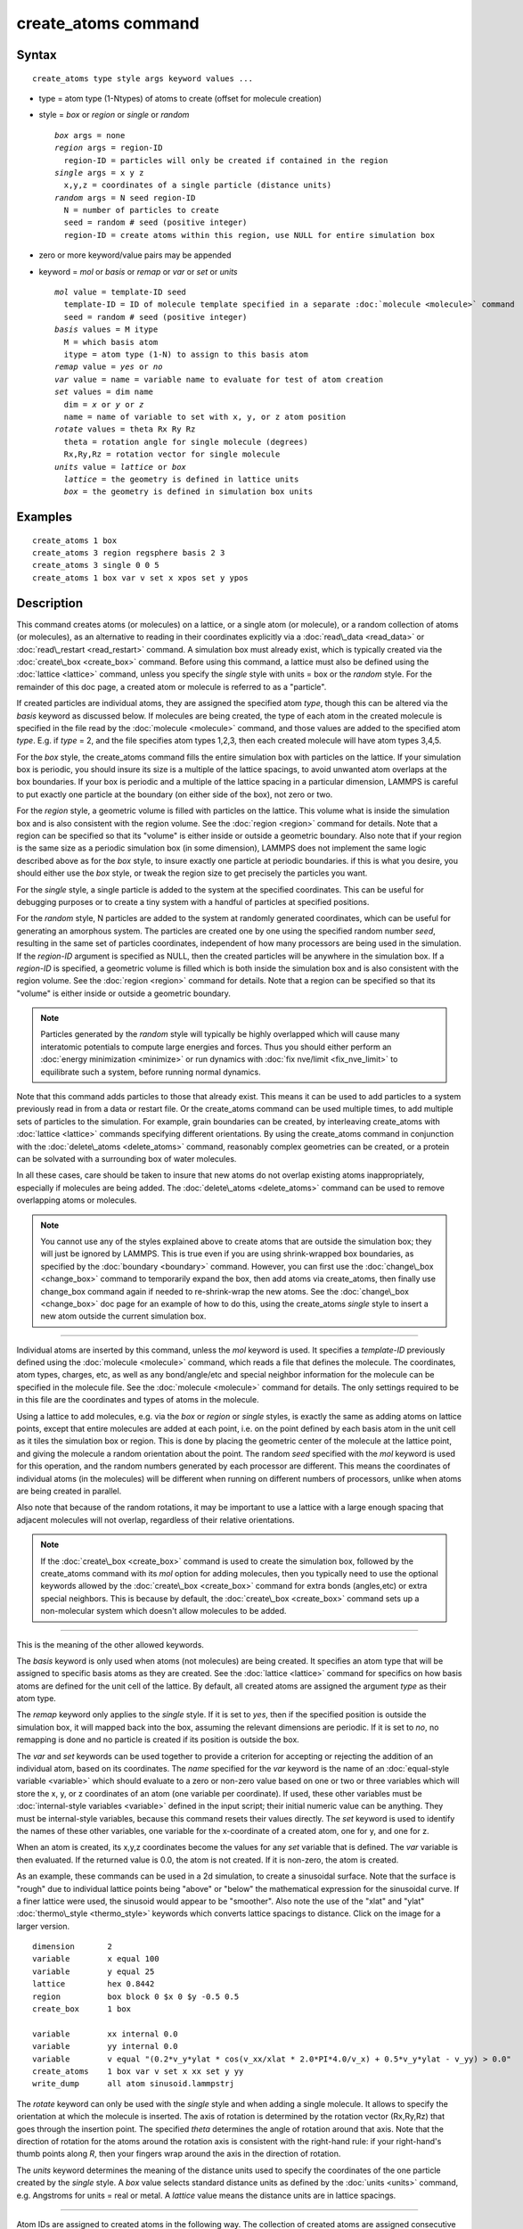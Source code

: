 .. index:: create\_atoms

create\_atoms command
=====================

Syntax
""""""


.. parsed-literal::

   create_atoms type style args keyword values ...

* type = atom type (1-Ntypes) of atoms to create (offset for molecule creation)
* style = *box* or *region* or *single* or *random*
  
  .. parsed-literal::
  
       *box* args = none
       *region* args = region-ID
         region-ID = particles will only be created if contained in the region
       *single* args = x y z
         x,y,z = coordinates of a single particle (distance units)
       *random* args = N seed region-ID
         N = number of particles to create
         seed = random # seed (positive integer)
         region-ID = create atoms within this region, use NULL for entire simulation box

* zero or more keyword/value pairs may be appended
* keyword = *mol* or *basis* or *remap* or *var* or *set* or *units*
  
  .. parsed-literal::
  
       *mol* value = template-ID seed
         template-ID = ID of molecule template specified in a separate :doc:`molecule <molecule>` command
         seed = random # seed (positive integer)
       *basis* values = M itype
         M = which basis atom
         itype = atom type (1-N) to assign to this basis atom
       *remap* value = *yes* or *no*
       *var* value = name = variable name to evaluate for test of atom creation
       *set* values = dim name
         dim = *x* or *y* or *z*
         name = name of variable to set with x, y, or z atom position
       *rotate* values = theta Rx Ry Rz
         theta = rotation angle for single molecule (degrees)
         Rx,Ry,Rz = rotation vector for single molecule
       *units* value = *lattice* or *box*
         *lattice* = the geometry is defined in lattice units
         *box* = the geometry is defined in simulation box units



Examples
""""""""


.. parsed-literal::

   create_atoms 1 box
   create_atoms 3 region regsphere basis 2 3
   create_atoms 3 single 0 0 5
   create_atoms 1 box var v set x xpos set y ypos

Description
"""""""""""

This command creates atoms (or molecules) on a lattice, or a single
atom (or molecule), or a random collection of atoms (or molecules), as
an alternative to reading in their coordinates explicitly via a
:doc:`read\_data <read_data>` or :doc:`read\_restart <read_restart>`
command.  A simulation box must already exist, which is typically
created via the :doc:`create\_box <create_box>` command.  Before using
this command, a lattice must also be defined using the
:doc:`lattice <lattice>` command, unless you specify the *single* style
with units = box or the *random* style.  For the remainder of this doc
page, a created atom or molecule is referred to as a "particle".

If created particles are individual atoms, they are assigned the
specified atom *type*\ , though this can be altered via the *basis*
keyword as discussed below.  If molecules are being created, the type
of each atom in the created molecule is specified in the file read by
the :doc:`molecule <molecule>` command, and those values are added to
the specified atom *type*\ .  E.g. if *type* = 2, and the file specifies
atom types 1,2,3, then each created molecule will have atom types
3,4,5.

For the *box* style, the create\_atoms command fills the entire
simulation box with particles on the lattice.  If your simulation box
is periodic, you should insure its size is a multiple of the lattice
spacings, to avoid unwanted atom overlaps at the box boundaries.  If
your box is periodic and a multiple of the lattice spacing in a
particular dimension, LAMMPS is careful to put exactly one particle at
the boundary (on either side of the box), not zero or two.

For the *region* style, a geometric volume is filled with particles on
the lattice.  This volume what is inside the simulation box and is
also consistent with the region volume.  See the :doc:`region <region>`
command for details.  Note that a region can be specified so that its
"volume" is either inside or outside a geometric boundary.  Also note
that if your region is the same size as a periodic simulation box (in
some dimension), LAMMPS does not implement the same logic described
above as for the *box* style, to insure exactly one particle at
periodic boundaries.  if this is what you desire, you should either
use the *box* style, or tweak the region size to get precisely the
particles you want.

For the *single* style, a single particle is added to the system at
the specified coordinates.  This can be useful for debugging purposes
or to create a tiny system with a handful of particles at specified
positions.

For the *random* style, N particles are added to the system at
randomly generated coordinates, which can be useful for generating an
amorphous system.  The particles are created one by one using the
specified random number *seed*\ , resulting in the same set of particles
coordinates, independent of how many processors are being used in the
simulation.  If the *region-ID* argument is specified as NULL, then
the created particles will be anywhere in the simulation box.  If a
*region-ID* is specified, a geometric volume is filled which is both
inside the simulation box and is also consistent with the region
volume.  See the :doc:`region <region>` command for details.  Note that
a region can be specified so that its "volume" is either inside or
outside a geometric boundary.

.. note::

   Particles generated by the *random* style will typically be
   highly overlapped which will cause many interatomic potentials to
   compute large energies and forces.  Thus you should either perform an
   :doc:`energy minimization <minimize>` or run dynamics with :doc:`fix nve/limit <fix_nve_limit>` to equilibrate such a system, before
   running normal dynamics.

Note that this command adds particles to those that already exist.
This means it can be used to add particles to a system previously read
in from a data or restart file.  Or the create\_atoms command can be
used multiple times, to add multiple sets of particles to the
simulation.  For example, grain boundaries can be created, by
interleaving create\_atoms with :doc:`lattice <lattice>` commands
specifying different orientations.  By using the create\_atoms command
in conjunction with the :doc:`delete\_atoms <delete_atoms>` command,
reasonably complex geometries can be created, or a protein can be
solvated with a surrounding box of water molecules.

In all these cases, care should be taken to insure that new atoms do
not overlap existing atoms inappropriately, especially if molecules
are being added.  The :doc:`delete\_atoms <delete_atoms>` command can be
used to remove overlapping atoms or molecules.

.. note::

   You cannot use any of the styles explained above to create atoms
   that are outside the simulation box; they will just be ignored by
   LAMMPS.  This is true even if you are using shrink-wrapped box
   boundaries, as specified by the :doc:`boundary <boundary>` command.
   However, you can first use the :doc:`change\_box <change_box>` command to
   temporarily expand the box, then add atoms via create\_atoms, then
   finally use change\_box command again if needed to re-shrink-wrap the
   new atoms.  See the :doc:`change\_box <change_box>` doc page for an
   example of how to do this, using the create\_atoms *single* style to
   insert a new atom outside the current simulation box.


----------


Individual atoms are inserted by this command, unless the *mol*
keyword is used.  It specifies a *template-ID* previously defined
using the :doc:`molecule <molecule>` command, which reads a file that
defines the molecule.  The coordinates, atom types, charges, etc, as
well as any bond/angle/etc and special neighbor information for the
molecule can be specified in the molecule file.  See the
:doc:`molecule <molecule>` command for details.  The only settings
required to be in this file are the coordinates and types of atoms in
the molecule.

Using a lattice to add molecules, e.g. via the *box* or *region* or
*single* styles, is exactly the same as adding atoms on lattice
points, except that entire molecules are added at each point, i.e. on
the point defined by each basis atom in the unit cell as it tiles the
simulation box or region.  This is done by placing the geometric
center of the molecule at the lattice point, and giving the molecule a
random orientation about the point.  The random *seed* specified with
the *mol* keyword is used for this operation, and the random numbers
generated by each processor are different.  This means the coordinates
of individual atoms (in the molecules) will be different when running
on different numbers of processors, unlike when atoms are being
created in parallel.

Also note that because of the random rotations, it may be important to
use a lattice with a large enough spacing that adjacent molecules will
not overlap, regardless of their relative orientations.

.. note::

   If the :doc:`create\_box <create_box>` command is used to create
   the simulation box, followed by the create\_atoms command with its
   *mol* option for adding molecules, then you typically need to use the
   optional keywords allowed by the :doc:`create\_box <create_box>` command
   for extra bonds (angles,etc) or extra special neighbors.  This is
   because by default, the :doc:`create\_box <create_box>` command sets up a
   non-molecular system which doesn't allow molecules to be added.


----------


This is the meaning of the other allowed keywords.

The *basis* keyword is only used when atoms (not molecules) are being
created.  It specifies an atom type that will be assigned to specific
basis atoms as they are created.  See the :doc:`lattice <lattice>`
command for specifics on how basis atoms are defined for the unit cell
of the lattice.  By default, all created atoms are assigned the
argument *type* as their atom type.

The *remap* keyword only applies to the *single* style.  If it is set
to *yes*\ , then if the specified position is outside the simulation
box, it will mapped back into the box, assuming the relevant
dimensions are periodic.  If it is set to *no*\ , no remapping is done
and no particle is created if its position is outside the box.

The *var* and *set* keywords can be used together to provide a
criterion for accepting or rejecting the addition of an individual
atom, based on its coordinates.  The *name* specified for the *var*
keyword is the name of an :doc:`equal-style variable <variable>` which
should evaluate to a zero or non-zero value based on one or two or
three variables which will store the x, y, or z coordinates of an atom
(one variable per coordinate).  If used, these other variables must be
:doc:`internal-style variables <variable>` defined in the input script;
their initial numeric value can be anything.  They must be
internal-style variables, because this command resets their values
directly.  The *set* keyword is used to identify the names of these
other variables, one variable for the x-coordinate of a created atom,
one for y, and one for z.

When an atom is created, its x,y,z coordinates become the values for
any *set* variable that is defined.  The *var* variable is then
evaluated.  If the returned value is 0.0, the atom is not created.  If
it is non-zero, the atom is created.

As an example, these commands can be used in a 2d simulation, to
create a sinusoidal surface.  Note that the surface is "rough" due to
individual lattice points being "above" or "below" the mathematical
expression for the sinusoidal curve.  If a finer lattice were used,
the sinusoid would appear to be "smoother".  Also note the use of the
"xlat" and "ylat" :doc:`thermo\_style <thermo_style>` keywords which
converts lattice spacings to distance.  Click on the image for a
larger version.


.. parsed-literal::

   dimension       2
   variable        x equal 100
   variable        y equal 25
   lattice         hex 0.8442
   region          box block 0 $x 0 $y -0.5 0.5
   create_box      1 box

   variable        xx internal 0.0
   variable        yy internal 0.0
   variable        v equal "(0.2\*v_y\*ylat \* cos(v_xx/xlat \* 2.0\*PI\*4.0/v_x) + 0.5\*v_y\*ylat - v_yy) > 0.0"
   create_atoms    1 box var v set x xx set y yy
   write_dump      all atom sinusoid.lammpstrj

.. image:: JPG/sinusoid_small.jpg
   :target: JPG/sinusoid.jpg
   :align: center

The *rotate* keyword can only be used with the *single* style and
when adding a single molecule. It allows to specify the orientation
at which the molecule is inserted.  The axis of rotation is
determined by the rotation vector (Rx,Ry,Rz) that goes through the
insertion point.  The specified *theta* determines the angle of
rotation around that axis.  Note that the direction of rotation for
the atoms around the rotation axis is consistent with the right-hand
rule: if your right-hand's thumb points along *R*\ , then your fingers
wrap around the axis in the direction of rotation.

The *units* keyword determines the meaning of the distance units used
to specify the coordinates of the one particle created by the *single*
style.  A *box* value selects standard distance units as defined by
the :doc:`units <units>` command, e.g. Angstroms for units = real or
metal.  A *lattice* value means the distance units are in lattice
spacings.


----------


Atom IDs are assigned to created atoms in the following way.  The
collection of created atoms are assigned consecutive IDs that start
immediately following the largest atom ID existing before the
create\_atoms command was invoked.  This is done by the processor's
communicating the number of atoms they each own, the first processor
numbering its atoms from 1 to N1, the second processor from N1+1 to
N2, etc.  Where N1 = number of atoms owned by the first processor, N2
= number owned by the second processor, etc.  Thus when the same
simulation is performed on different numbers of processors, there is
no guarantee a particular created atom will be assigned the same ID in
both simulations.  If molecules are being created, molecule IDs are
assigned to created molecules in a similar fashion.

Aside from their ID, atom type, and xyz position, other properties of
created atoms are set to default values, depending on which quantities
are defined by the chosen :doc:`atom style <atom_style>`.  See the :doc:`atom style <atom_style>` command for more details.  See the
:doc:`set <set>` and :doc:`velocity <velocity>` commands for info on how
to change these values.

* charge = 0.0
* dipole moment magnitude = 0.0
* diameter = 1.0
* shape = 0.0 0.0 0.0
* density = 1.0
* volume = 1.0
* velocity = 0.0 0.0 0.0
* angular velocity = 0.0 0.0 0.0
* angular momentum = 0.0 0.0 0.0
* quaternion = (1,0,0,0)
* bonds, angles, dihedrals, impropers = none

If molecules are being created, these defaults can be overridden by
values specified in the file read by the :doc:`molecule <molecule>`
command.  E.g. the file typically defines bonds (angles,etc) between
atoms in the molecule, and can optionally define charges on each atom.

Note that the *sphere* atom style sets the default particle diameter
to 1.0 as well as the density.  This means the mass for the particle
is not 1.0, but is PI/6 \* diameter\^3 = 0.5236.

Note that the *ellipsoid* atom style sets the default particle shape
to (0.0 0.0 0.0) and the density to 1.0 which means it is a point
particle, not an ellipsoid, and has a mass of 1.0.

Note that the *peri* style sets the default volume and density to 1.0
and thus also set the mass for the particle to 1.0.

The :doc:`set <set>` command can be used to override many of these
default settings.


----------


Restrictions
""""""""""""


An :doc:`atom\_style <atom_style>` must be previously defined to use this
command.

A rotation vector specified for a single molecule must be in
the z-direction for a 2d model.

Related commands
""""""""""""""""

:doc:`lattice <lattice>`, :doc:`region <region>`, :doc:`create\_box <create_box>`,
:doc:`read\_data <read_data>`, :doc:`read\_restart <read_restart>`

Default
"""""""

The default for the *basis* keyword is that all created atoms are
assigned the argument *type* as their atom type (when single atoms are
being created).  The other defaults are *remap* = no, *rotate* =
random, and *units* = lattice.


.. _lws: http://lammps.sandia.gov
.. _ld: Manual.html
.. _lc: Commands_all.html
